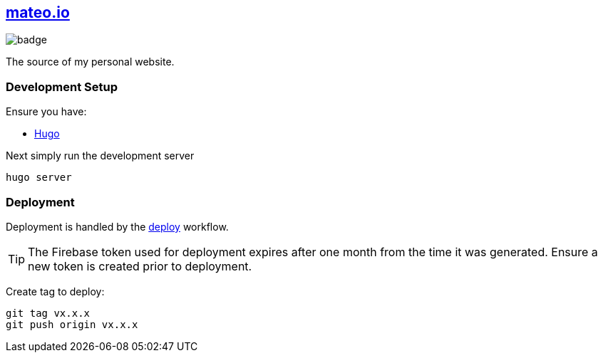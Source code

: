 == https://mateo.io[mateo.io]

image::https://github.com/ciscoo/mateo.io/workflows/Deploy/badge.svg[]

The source of my personal website.

=== Development Setup

Ensure you have:

- https://gohugo.io/[Hugo]

Next simply run the development server


[source,bash]
----
hugo server
----

=== Deployment

Deployment is handled by the https://github.com/ciscoo/mateo.io/actions?query=workflow%3ADeploy[deploy] workflow.

TIP: The Firebase token used for deployment expires after one month from the time it was generated. Ensure a new token
is created prior to deployment.

Create tag to deploy:

[source,bash]
----
git tag vx.x.x
git push origin vx.x.x
----
